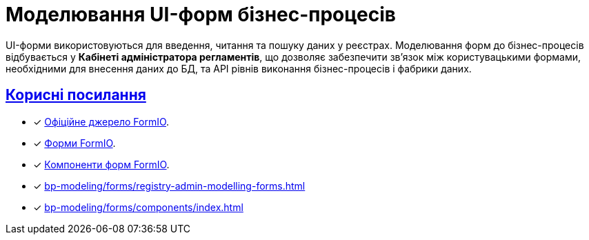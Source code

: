 = Моделювання UI-форм бізнес-процесів
:sectanchors:
:sectlinks:

UI-форми використовуються для введення, читання та пошуку даних у реєстрах. Моделювання форм до бізнес-процесів відбувається у **Кабінеті адміністратора регламентів**, що дозволяє забезпечити зв'язок між користувацькими формами, необхідними для внесення даних до БД, та API рівнів виконання бізнес-процесів і фабрики даних.

[#useful-links]
== Корисні посилання

* [*] https://help.form.io/intro/welcome/[Офіційне джерело FormIO].
* [*] https://help.form.io/userguide/forms/[Форми FormIO].
* [*] https://help.form.io/userguide/form-components/[Компоненти форм FormIO].
* [*] xref:bp-modeling/forms/registry-admin-modelling-forms.adoc[]
* [*] xref:bp-modeling/forms/components/index.adoc[]